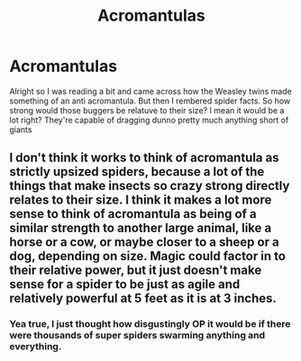 #+TITLE: Acromantulas

* Acromantulas
:PROPERTIES:
:Author: Brexrker
:Score: 3
:DateUnix: 1589713648.0
:DateShort: 2020-May-17
:END:
Alright so I was reading a bit and came across how the Weasley twins made something of an anti acromantula. But then I rembered spider facts. So how strong would those buggers be relatuve to their size? I mean it would be a lot right? They're capable of dragging dunno pretty much anything short of giants


** I don't think it works to think of acromantula as strictly upsized spiders, because a lot of the things that make insects so crazy strong directly relates to their size. I think it makes a lot more sense to think of acromantula as being of a similar strength to another large animal, like a horse or a cow, or maybe closer to a sheep or a dog, depending on size. Magic could factor in to their relative power, but it just doesn't make sense for a spider to be just as agile and relatively powerful at 5 feet as it is at 3 inches.
:PROPERTIES:
:Author: blurbie
:Score: 2
:DateUnix: 1589774357.0
:DateShort: 2020-May-18
:END:

*** Yea true, I just thought how disgustingly OP it would be if there were thousands of super spiders swarming anything and everything.
:PROPERTIES:
:Author: Brexrker
:Score: 1
:DateUnix: 1589774569.0
:DateShort: 2020-May-18
:END:

